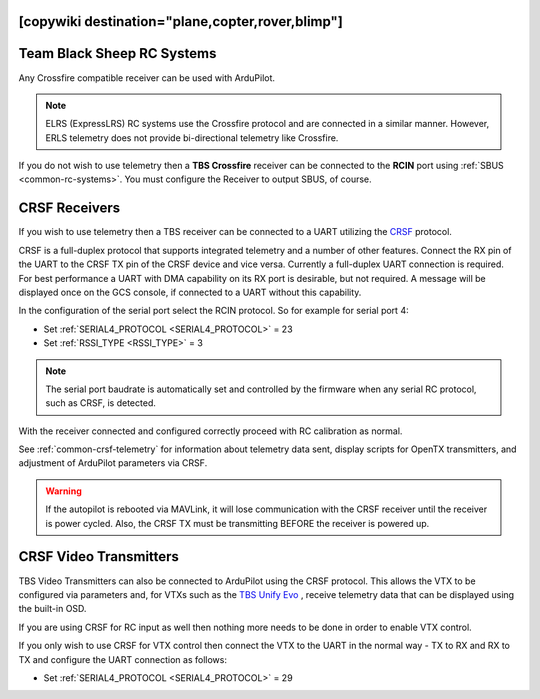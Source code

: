 .. _common-tbs-rc:
[copywiki destination="plane,copter,rover,blimp"]
===========================
Team Black Sheep RC Systems
===========================

Any Crossfire compatible receiver can be used with ArduPilot. 

.. note::  ELRS (ExpressLRS) RC systems use the Crossfire protocol and are connected in a similar manner. However, ERLS telemetry does not provide bi-directional telemetry like Crossfire.

If you do not wish to use telemetry then a **TBS Crossfire** receiver can be connected to the **RCIN** port using :ref:`SBUS <common-rc-systems>`. You must configure the Receiver to output SBUS, of course.

CRSF Receivers 
==============

If you wish to use telemetry then a TBS receiver can be connected to a UART utilizing the `CRSF <https://www.team-blacksheep.com/products/prod:crossfire_tx>`__ protocol.

CRSF is a full-duplex protocol that supports integrated telemetry and a number of other features. Connect the RX pin of the UART to the CRSF TX pin of the CRSF device and vice versa.
Currently a full-duplex UART connection is required. For best performance a UART with DMA capability on its RX port is desirable, but not required. A message will be displayed once on the GCS console, if connected to a UART without this capability.

In the configuration of the serial port select the RCIN protocol. So for example for serial port 4:

- Set :ref:`SERIAL4_PROTOCOL <SERIAL4_PROTOCOL>` = 23
- Set :ref:`RSSI_TYPE <RSSI_TYPE>` = 3

.. note:: The serial port baudrate is automatically set and controlled by the firmware when any serial RC protocol, such as CRSF, is detected.

With the receiver connected and configured correctly proceed with RC calibration as normal.

See :ref:`common-crsf-telemetry` for information about telemetry data sent, display scripts for OpenTX transmitters, and adjustment of ArduPilot parameters via CRSF.

.. warning:: If the autopilot is rebooted via MAVLink, it will lose communication with the CRSF receiver until the receiver is power cycled. Also, the CRSF TX must be transmitting BEFORE the receiver is powered up.

CRSF Video Transmitters
=======================

TBS Video Transmitters can also be connected to ArduPilot using the CRSF protocol. This allows the VTX to be configured via parameters and, for VTXs such as the `TBS Unify Evo <https://www.team-blacksheep.com/products/prod:tbs_unify_evo>`__ , receive telemetry data that can be displayed using the built-in OSD.

If you are using CRSF for RC input as well then nothing more needs to be done in order to enable VTX control.

If you only wish to use CRSF for VTX control then connect the VTX to the UART in the normal way - TX to RX and RX to TX and configure the UART connection as follows: 

- Set :ref:`SERIAL4_PROTOCOL <SERIAL4_PROTOCOL>` = 29
